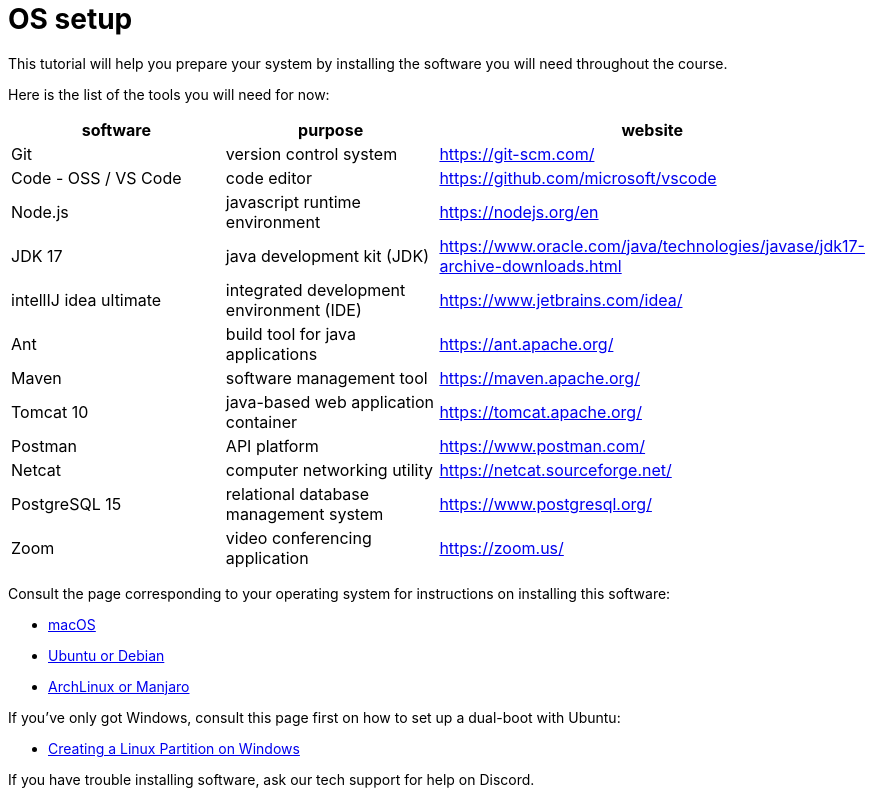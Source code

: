 = OS setup
:imagesdir: ../images
:figure-caption!:
:last-update-label!:

This tutorial will help you prepare your system by installing the
software you will need throughout the course.

Here is the list of the tools you will need for now:

[width="100%",cols="34%,33%,33%",options="header",]
|===
|software |purpose |website
|Git |version control system |https://git-scm.com/[https://git-scm.com/, window=_blank]

|Code - OSS / VS Code |code editor |https://github.com/microsoft/vscode[https://github.com/microsoft/vscode, window=_blank]

|Node.js |javascript runtime environment |https://nodejs.org/en[https://nodejs.org/en, window=_blank]

|JDK 17 |java development kit (JDK)
|https://www.oracle.com/java/technologies/javase/jdk17-archive-downloads.html[https://www.oracle.com/java/technologies/javase/jdk17-archive-downloads.html, window=_blank]

|intellIJ idea ultimate |integrated development environment (IDE)
|https://www.jetbrains.com/idea/[https://www.jetbrains.com/idea/, window=_blank]

|Ant |build tool for java applications |https://ant.apache.org/[https://ant.apache.org/, window=_blank]

|Maven |software management tool |https://maven.apache.org/[https://maven.apache.org/, window=_blank]

|Tomcat 10 |java-based web application container
|https://tomcat.apache.org/[https://tomcat.apache.org/, window=_blank]

|Postman |API platform |https://www.postman.com/[https://www.postman.com/, window=_blank]

|Netcat |computer networking utility |https://netcat.sourceforge.net/[https://netcat.sourceforge.net/, window=_blank]

|PostgreSQL 15 |relational database management system
|https://www.postgresql.org/[https://www.postgresql.org/, window=_blank]

|Zoom |video conferencing application |https://zoom.us/[https://zoom.us/, window=_blank]
|===

Consult the page corresponding to your operating system for instructions
on installing this software:

* xref:mac.adoc[macOS, window=_blank]
* xref:ubuntu-debian.adoc[Ubuntu or Debian, window=_blank]
* xref:arch-manjaro.adoc[ArchLinux or Manjaro, window=_blank]

If you’ve only got Windows, consult this page first on how to set up a
dual-boot with Ubuntu:

* xref:dual-boot.adoc[Creating a Linux Partition on Windows, window=_blank]

If you have trouble installing software, ask our tech support for help
on Discord.
